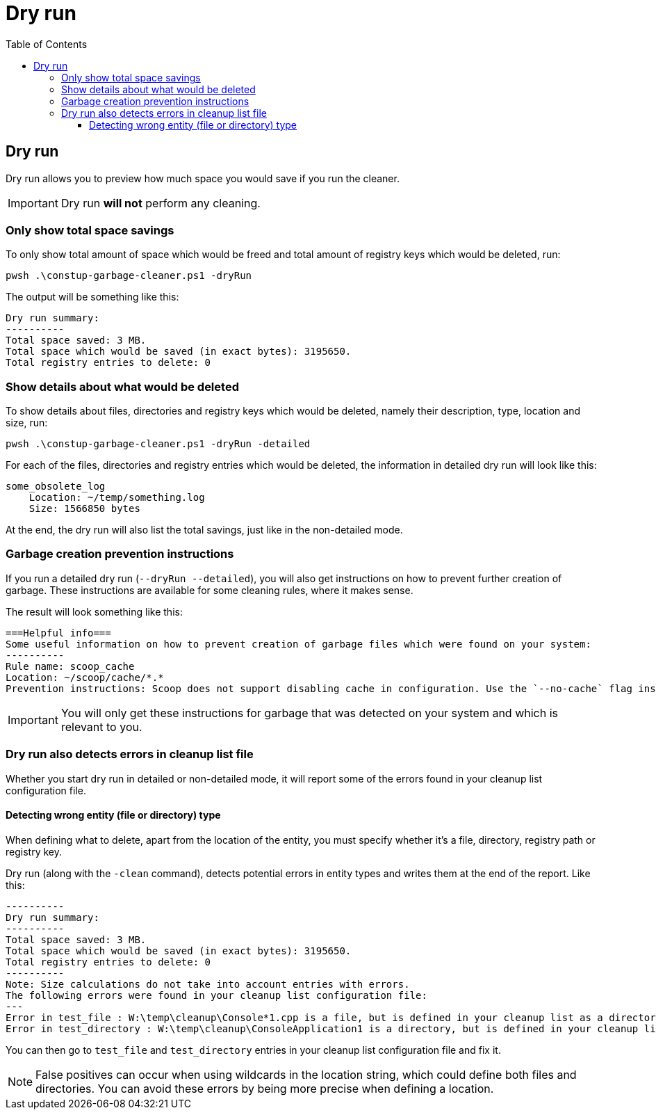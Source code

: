 = Dry run
:toc:
:toclevels: 5

== Dry run

Dry run allows you to preview how much space you would save if you run the cleaner.

[IMPORTANT]
====
Dry run *will not* perform any cleaning.
====

=== Only show total space savings

To only show total amount of space which would be freed and total amount of registry keys which would be deleted, run:

[source,shell]
----
pwsh .\constup-garbage-cleaner.ps1 -dryRun
----

The output will be something like this:

[source,text]
----
Dry run summary:
----------
Total space saved: 3 MB.
Total space which would be saved (in exact bytes): 3195650.
Total registry entries to delete: 0
----

=== Show details about what would be deleted

To show details about files, directories and registry keys which would be deleted, namely their description, type,
location and size, run:

[source,shell]
----
pwsh .\constup-garbage-cleaner.ps1 -dryRun -detailed
----

For each of the files, directories and registry entries which would be deleted, the information in detailed dry run
will look like this:

[source,text]
----
some_obsolete_log
    Location: ~/temp/something.log
    Size: 1566850 bytes
----

At the end, the dry run will also list the total savings, just like in the non-detailed mode.

=== Garbage creation prevention instructions

If you run a detailed dry run (`--dryRun --detailed`), you will also get instructions on how to prevent further creation
of garbage. These instructions are available for some cleaning rules, where it makes sense.

The result will look something like this:

[source,text]
----
===Helpful info===
Some useful information on how to prevent creation of garbage files which were found on your system:
----------
Rule name: scoop_cache
Location: ~/scoop/cache/*.*
Prevention instructions: Scoop does not support disabling cache in configuration. Use the `--no-cache` flag instead, when issuing commands. Example: `scoop update --all --no-cache`.
----

[IMPORTANT]
====
You will only get these instructions for garbage that was detected on your system and which is relevant to you.
====

=== Dry run also detects errors in cleanup list file

Whether you start dry run in detailed or non-detailed mode, it will report some of the errors found in your cleanup list
configuration file.

==== Detecting wrong entity (file or directory) type

When defining what to delete, apart from the location of the entity, you must specify whether it's a file, directory,
registry path or registry key.

Dry run (along with the `-clean` command), detects potential errors in entity types and writes them at the end of the
report. Like this:

[source,text]
----
----------
Dry run summary:
----------
Total space saved: 3 MB.
Total space which would be saved (in exact bytes): 3195650.
Total registry entries to delete: 0
----------
Note: Size calculations do not take into account entries with errors.
The following errors were found in your cleanup list configuration file:
---
Error in test_file : W:\temp\cleanup\Console*1.cpp is a file, but is defined in your cleanup list as a directory.
Error in test_directory : W:\temp\cleanup\ConsoleApplication1 is a directory, but is defined in your cleanup list as a file.
----

You can then go to `test_file` and `test_directory` entries in your cleanup list configuration file and fix it.

[NOTE]
====
False positives can occur when using wildcards in the location string, which could define both files and directories.
You can avoid these errors by being more precise when defining a location.
====